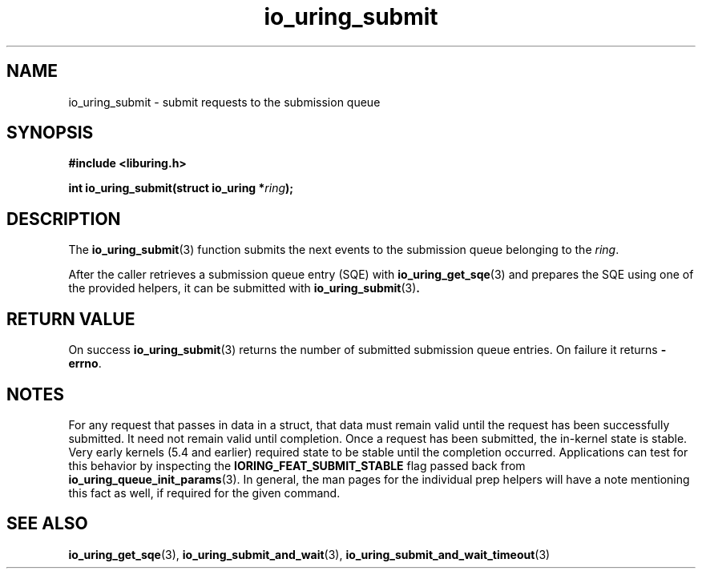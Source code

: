 .\" Copyright (C) 2021 Stefan Roesch <shr@fb.com>
.\"
.\" SPDX-License-Identifier: LGPL-2.0-or-later
.\"
.TH io_uring_submit 3 "November 15, 2021" "liburing-2.1" "liburing Manual"
.SH NAME
io_uring_submit \- submit requests to the submission queue
.SH SYNOPSIS
.nf
.B #include <liburing.h>
.PP
.BI "int io_uring_submit(struct io_uring *" ring ");"
.fi
.SH DESCRIPTION
.PP
The
.BR io_uring_submit (3)
function submits the next events to the submission queue belonging to the
.IR ring .

After the caller retrieves a submission queue entry (SQE) with
.BR io_uring_get_sqe (3)
and prepares the SQE using one of the provided helpers, it can be submitted with
.BR io_uring_submit (3) .

.SH RETURN VALUE
On success
.BR io_uring_submit (3)
returns the number of submitted submission queue entries. On failure it returns
.BR -errno .
.SH NOTES
For any request that passes in data in a struct, that data must remain
valid until the request has been successfully submitted. It need not remain
valid until completion. Once a request has been submitted, the in-kernel
state is stable. Very early kernels (5.4 and earlier) required state to be
stable until the completion occurred. Applications can test for this
behavior by inspecting the
.B IORING_FEAT_SUBMIT_STABLE
flag passed back from
.BR io_uring_queue_init_params (3).
In general, the man pages for the individual prep helpers will have a note
mentioning this fact as well, if required for the given command.
.SH SEE ALSO
.BR io_uring_get_sqe (3),
.BR io_uring_submit_and_wait (3),
.BR io_uring_submit_and_wait_timeout (3)
